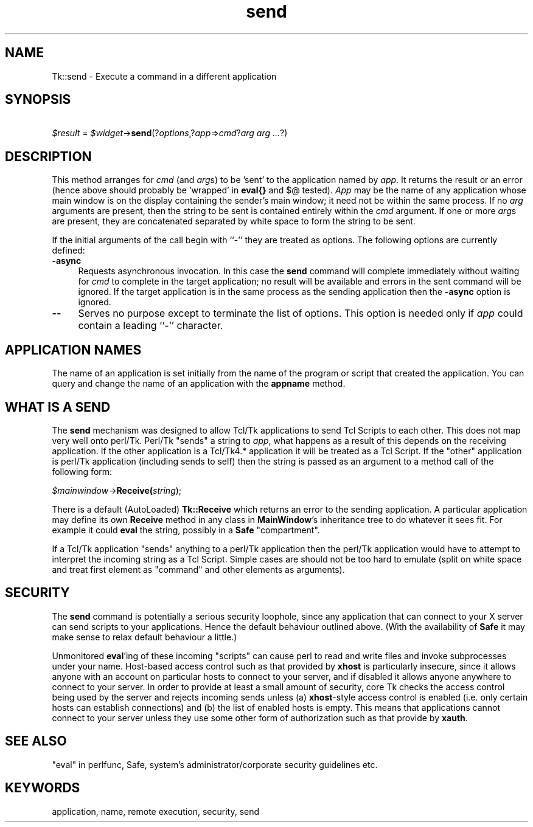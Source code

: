 .\" Automatically generated by Pod::Man 2.27 (Pod::Simple 3.28)
.\"
.\" Standard preamble:
.\" ========================================================================
.de Sp \" Vertical space (when we can't use .PP)
.if t .sp .5v
.if n .sp
..
.de Vb \" Begin verbatim text
.ft CW
.nf
.ne \\$1
..
.de Ve \" End verbatim text
.ft R
.fi
..
.\" Set up some character translations and predefined strings.  \*(-- will
.\" give an unbreakable dash, \*(PI will give pi, \*(L" will give a left
.\" double quote, and \*(R" will give a right double quote.  \*(C+ will
.\" give a nicer C++.  Capital omega is used to do unbreakable dashes and
.\" therefore won't be available.  \*(C` and \*(C' expand to `' in nroff,
.\" nothing in troff, for use with C<>.
.tr \(*W-
.ds C+ C\v'-.1v'\h'-1p'\s-2+\h'-1p'+\s0\v'.1v'\h'-1p'
.ie n \{\
.    ds -- \(*W-
.    ds PI pi
.    if (\n(.H=4u)&(1m=24u) .ds -- \(*W\h'-12u'\(*W\h'-12u'-\" diablo 10 pitch
.    if (\n(.H=4u)&(1m=20u) .ds -- \(*W\h'-12u'\(*W\h'-8u'-\"  diablo 12 pitch
.    ds L" ""
.    ds R" ""
.    ds C` ""
.    ds C' ""
'br\}
.el\{\
.    ds -- \|\(em\|
.    ds PI \(*p
.    ds L" ``
.    ds R" ''
.    ds C`
.    ds C'
'br\}
.\"
.\" Escape single quotes in literal strings from groff's Unicode transform.
.ie \n(.g .ds Aq \(aq
.el       .ds Aq '
.\"
.\" If the F register is turned on, we'll generate index entries on stderr for
.\" titles (.TH), headers (.SH), subsections (.SS), items (.Ip), and index
.\" entries marked with X<> in POD.  Of course, you'll have to process the
.\" output yourself in some meaningful fashion.
.\"
.\" Avoid warning from groff about undefined register 'F'.
.de IX
..
.nr rF 0
.if \n(.g .if rF .nr rF 1
.if (\n(rF:(\n(.g==0)) \{
.    if \nF \{
.        de IX
.        tm Index:\\$1\t\\n%\t"\\$2"
..
.        if !\nF==2 \{
.            nr % 0
.            nr F 2
.        \}
.    \}
.\}
.rr rF
.\"
.\" Accent mark definitions (@(#)ms.acc 1.5 88/02/08 SMI; from UCB 4.2).
.\" Fear.  Run.  Save yourself.  No user-serviceable parts.
.    \" fudge factors for nroff and troff
.if n \{\
.    ds #H 0
.    ds #V .8m
.    ds #F .3m
.    ds #[ \f1
.    ds #] \fP
.\}
.if t \{\
.    ds #H ((1u-(\\\\n(.fu%2u))*.13m)
.    ds #V .6m
.    ds #F 0
.    ds #[ \&
.    ds #] \&
.\}
.    \" simple accents for nroff and troff
.if n \{\
.    ds ' \&
.    ds ` \&
.    ds ^ \&
.    ds , \&
.    ds ~ ~
.    ds /
.\}
.if t \{\
.    ds ' \\k:\h'-(\\n(.wu*8/10-\*(#H)'\'\h"|\\n:u"
.    ds ` \\k:\h'-(\\n(.wu*8/10-\*(#H)'\`\h'|\\n:u'
.    ds ^ \\k:\h'-(\\n(.wu*10/11-\*(#H)'^\h'|\\n:u'
.    ds , \\k:\h'-(\\n(.wu*8/10)',\h'|\\n:u'
.    ds ~ \\k:\h'-(\\n(.wu-\*(#H-.1m)'~\h'|\\n:u'
.    ds / \\k:\h'-(\\n(.wu*8/10-\*(#H)'\z\(sl\h'|\\n:u'
.\}
.    \" troff and (daisy-wheel) nroff accents
.ds : \\k:\h'-(\\n(.wu*8/10-\*(#H+.1m+\*(#F)'\v'-\*(#V'\z.\h'.2m+\*(#F'.\h'|\\n:u'\v'\*(#V'
.ds 8 \h'\*(#H'\(*b\h'-\*(#H'
.ds o \\k:\h'-(\\n(.wu+\w'\(de'u-\*(#H)/2u'\v'-.3n'\*(#[\z\(de\v'.3n'\h'|\\n:u'\*(#]
.ds d- \h'\*(#H'\(pd\h'-\w'~'u'\v'-.25m'\f2\(hy\fP\v'.25m'\h'-\*(#H'
.ds D- D\\k:\h'-\w'D'u'\v'-.11m'\z\(hy\v'.11m'\h'|\\n:u'
.ds th \*(#[\v'.3m'\s+1I\s-1\v'-.3m'\h'-(\w'I'u*2/3)'\s-1o\s+1\*(#]
.ds Th \*(#[\s+2I\s-2\h'-\w'I'u*3/5'\v'-.3m'o\v'.3m'\*(#]
.ds ae a\h'-(\w'a'u*4/10)'e
.ds Ae A\h'-(\w'A'u*4/10)'E
.    \" corrections for vroff
.if v .ds ~ \\k:\h'-(\\n(.wu*9/10-\*(#H)'\s-2\u~\d\s+2\h'|\\n:u'
.if v .ds ^ \\k:\h'-(\\n(.wu*10/11-\*(#H)'\v'-.4m'^\v'.4m'\h'|\\n:u'
.    \" for low resolution devices (crt and lpr)
.if \n(.H>23 .if \n(.V>19 \
\{\
.    ds : e
.    ds 8 ss
.    ds o a
.    ds d- d\h'-1'\(ga
.    ds D- D\h'-1'\(hy
.    ds th \o'bp'
.    ds Th \o'LP'
.    ds ae ae
.    ds Ae AE
.\}
.rm #[ #] #H #V #F C
.\" ========================================================================
.\"
.IX Title "send 3"
.TH send 3 "2013-11-15" "perl v5.16.3" "User Contributed Perl Documentation"
.\" For nroff, turn off justification.  Always turn off hyphenation; it makes
.\" way too many mistakes in technical documents.
.if n .ad l
.nh
.SH "NAME"
Tk::send \- Execute a command in a different application
.SH "SYNOPSIS"
.IX Header "SYNOPSIS"
\&\ \ \ \ \fI\f(CI$result\fI\fR = \fI\f(CI$widget\fI\fR\->\fBsend\fR(?\fIoptions\fR,?\fIapp\fR=>\fIcmd\fR?\fIarg arg ...\fR?)
.SH "DESCRIPTION"
.IX Header "DESCRIPTION"
This method arranges for \fIcmd\fR (and \fIarg\fRs) to be 'sent' to the
application named by \fIapp\fR.  It returns the result or
an error (hence above should probably be 'wrapped' in \fBeval{}\fR and $@ tested).
\&\fIApp\fR may be the name of any application whose main window is
on the display containing the sender's main window;  it need not
be within the same process.
If no \fIarg\fR arguments are present, then the string to be sent
is contained entirely within the \fIcmd\fR argument.  If one or
more \fIarg\fRs are present, they are concatenated separated by white space to
form the string to be sent.
.PP
If the initial arguments of the call begin with ``\-''
they are treated as options.  The following options are
currently defined:
.IP "\fB\-async\fR" 4
.IX Item "-async"
Requests asynchronous invocation.  In this case the \fBsend\fR
command will complete immediately without waiting for \fIcmd\fR
to complete in the target application;  no result will be available
and errors in the sent command will be ignored.
If the target application is in the same process as the sending
application then the \fB\-async\fR option is ignored.
.IP "\fB\-\-\fR" 4
.IX Item "--"
Serves no purpose except to terminate the list of options.  This
option is needed only if \fIapp\fR could contain a leading ``\-''
character.
.SH "APPLICATION NAMES"
.IX Header "APPLICATION NAMES"
The name of an application is set initially from the name of the
program or script that created the application.
You can query and change the name of an application with the
\&\fBappname\fR method.
.SH "WHAT IS A SEND"
.IX Header "WHAT IS A SEND"
The \fBsend\fR mechanism was designed to allow Tcl/Tk applications
to send Tcl Scripts to each other. This does not map very well onto perl/Tk.
Perl/Tk \*(L"sends\*(R" a string to \fIapp\fR, what happens as a result of this
depends on the receiving application. If the other application is a Tcl/Tk4.*
application it will be treated as a Tcl Script. If the \*(L"other\*(R" application is
perl/Tk application (including sends to self) then the string is
passed as an argument to a method call of the following form:
.PP
\&\fI\f(CI$mainwindow\fI\fR\->\fBReceive(\fR\fIstring\fR);
.PP
There is a default (AutoLoaded) \fBTk::Receive\fR which returns an error to the
sending application. A particular application may define its own
\&\fBReceive\fR method in any class in \fBMainWindow\fR's inheritance tree
to do whatever it sees fit. For example it could \fBeval\fR the string,
possibly in a \fBSafe\fR \*(L"compartment\*(R".
.PP
If a Tcl/Tk application \*(L"sends\*(R" anything to a perl/Tk application
then the perl/Tk application would have to attempt to interpret the
incoming string as a Tcl Script. Simple cases are should not be too hard to
emulate (split on white space and treat first element as \*(L"command\*(R" and other
elements as arguments).
.SH "SECURITY"
.IX Header "SECURITY"
The \fBsend\fR command is potentially a serious security loophole,
since any application that can connect to your X server can send
scripts to your applications. Hence the default behaviour outlined above.
(With the availability of \fBSafe\fR it may make sense to relax default behaviour
a little.)
.PP
Unmonitored \fBeval\fR'ing of these incoming \*(L"scripts\*(R" can cause perl to
read and write files and invoke subprocesses under your name.
Host-based access control such as that provided by \fBxhost\fR
is particularly insecure, since it allows anyone with an account
on particular hosts to connect to your server, and if disabled it
allows anyone anywhere to connect to your server.
In order to provide at least a small amount of
security, core Tk checks the access control being used by the server
and rejects incoming sends unless (a) \fBxhost\fR\-style access control
is enabled (i.e. only certain hosts can establish connections) and (b) the
list of enabled hosts is empty.
This means that applications cannot connect to your server unless
they use some other form of authorization
such as that provide by \fBxauth\fR.
.SH "SEE ALSO"
.IX Header "SEE ALSO"
\&\*(L"eval\*(R" in perlfunc, Safe,
system's administrator/corporate security guidelines etc.
.SH "KEYWORDS"
.IX Header "KEYWORDS"
application, name, remote execution, security, send
